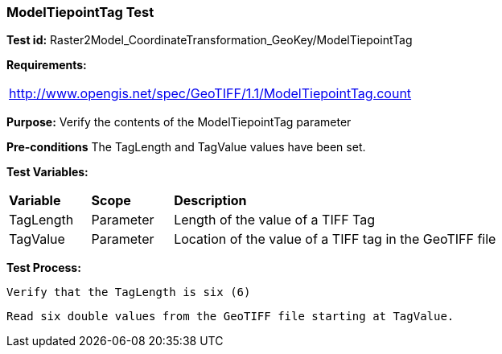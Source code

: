 === ModelTiepointTag Test

*Test id:* Raster2Model_CoordinateTransformation_GeoKey/ModelTiepointTag

*Requirements:*

[width="100%"]
|===
|http://www.opengis.net/spec/GeoTIFF/1.1/ModelTiepointTag.count
|===

*Purpose:* Verify the contents of the ModelTiepointTag parameter

*Pre-conditions* The TagLength and TagValue values have been set.

*Test Variables:*

[cols=">20,^20,<80",width="100%", Options="header"]
|===
^|**Variable** ^|**Scope** ^|**Description**
|TagLength |Parameter |Length of the value of a TIFF Tag
|TagValue |Parameter |Location of the value of a TIFF tag in the GeoTIFF file
|===

*Test Process:*

    Verify that the TagLength is six (6)

    Read six double values from the GeoTIFF file starting at TagValue.

